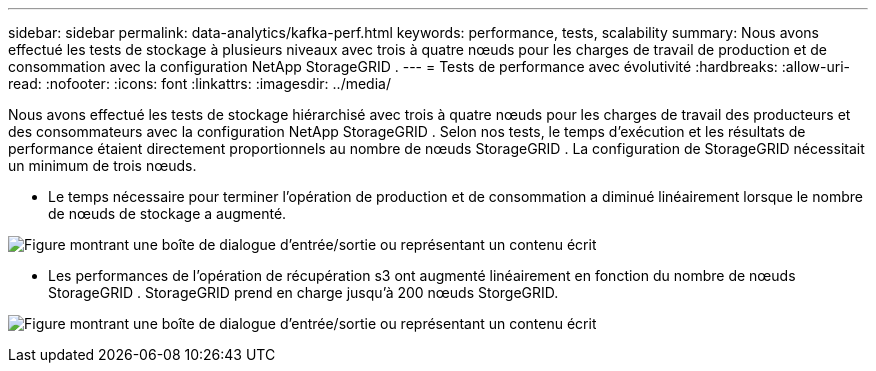 ---
sidebar: sidebar 
permalink: data-analytics/kafka-perf.html 
keywords: performance, tests, scalability 
summary: Nous avons effectué les tests de stockage à plusieurs niveaux avec trois à quatre nœuds pour les charges de travail de production et de consommation avec la configuration NetApp StorageGRID . 
---
= Tests de performance avec évolutivité
:hardbreaks:
:allow-uri-read: 
:nofooter: 
:icons: font
:linkattrs: 
:imagesdir: ../media/


[role="lead"]
Nous avons effectué les tests de stockage hiérarchisé avec trois à quatre nœuds pour les charges de travail des producteurs et des consommateurs avec la configuration NetApp StorageGRID .  Selon nos tests, le temps d’exécution et les résultats de performance étaient directement proportionnels au nombre de nœuds StorageGRID .  La configuration de StorageGRID nécessitait un minimum de trois nœuds.

* Le temps nécessaire pour terminer l’opération de production et de consommation a diminué linéairement lorsque le nombre de nœuds de stockage a augmenté.


image:confluent-kafka-009.png["Figure montrant une boîte de dialogue d'entrée/sortie ou représentant un contenu écrit"]

* Les performances de l’opération de récupération s3 ont augmenté linéairement en fonction du nombre de nœuds StorageGRID .  StorageGRID prend en charge jusqu'à 200 nœuds StorgeGRID.


image:confluent-kafka-010.png["Figure montrant une boîte de dialogue d'entrée/sortie ou représentant un contenu écrit"]
